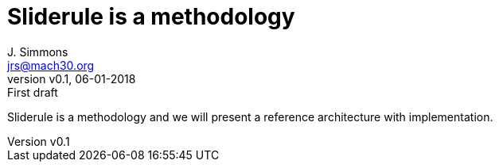 = Sliderule is a methodology
J. Simmons <jrs@mach30.org>
:revnumber: v0.1
:revdate: 06-01-2018
:revremark: First draft

Sliderule is a methodology and we will present a reference architecture with implementation.
